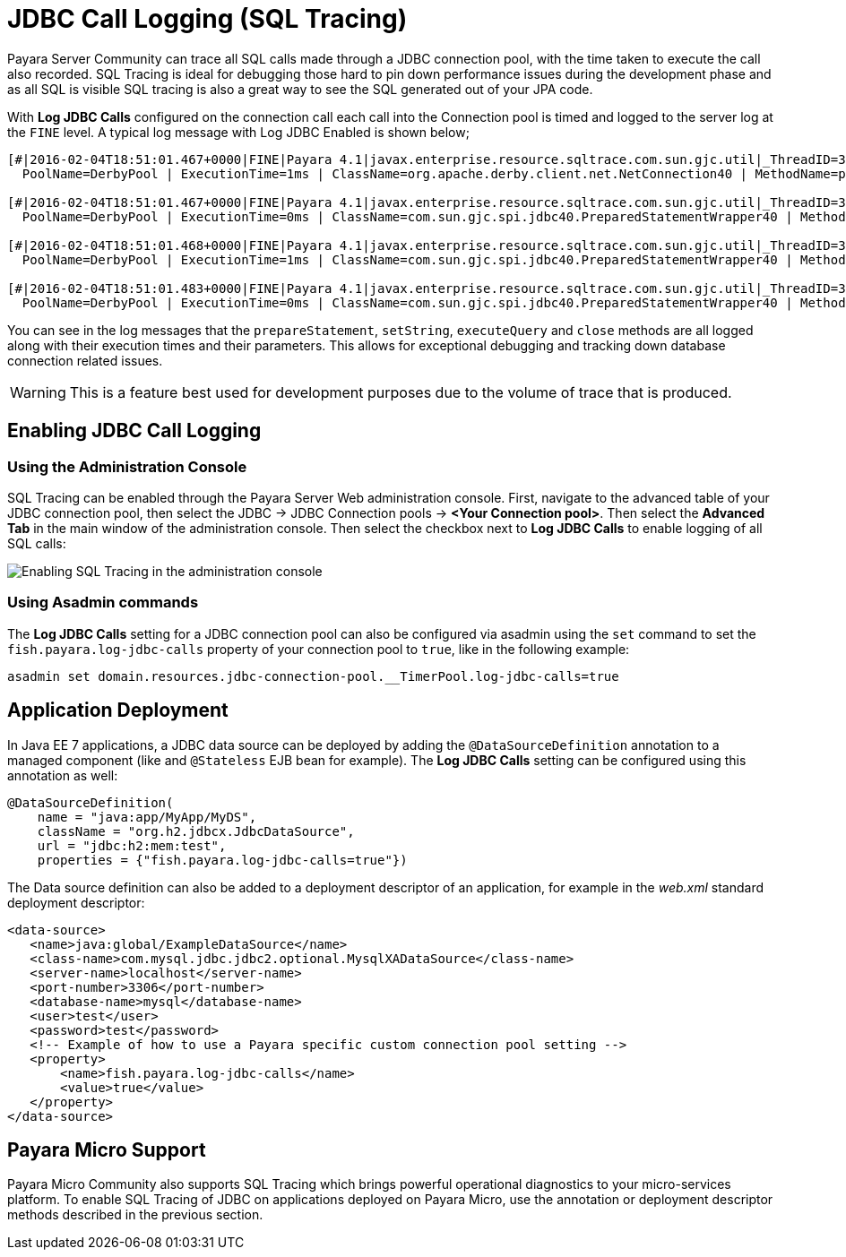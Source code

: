 [[jdbc-call-logging-sql-tracing]]
= JDBC Call Logging (SQL Tracing)

Payara Server Community can trace all SQL calls made through a JDBC connection pool,
with the time taken to execute the call also recorded. SQL Tracing is ideal
for debugging those hard to pin down performance issues during the development
phase and as all SQL is visible SQL tracing is also a great way to see the SQL
generated out of your JPA code.

With *Log JDBC Calls* configured on the connection call each call into the
Connection pool is timed and logged to the server log
at the `FINE` level. A typical log message with Log JDBC Enabled is shown
below;

[source, log]
----
[#|2016-02-04T18:51:01.467+0000|FINE|Payara 4.1|javax.enterprise.resource.sqltrace.com.sun.gjc.util|_ThreadID=35;_ThreadName=http-listener-1(5);_TimeMillis=1454611861467;_LevelValue=500;ClassName=com.sun.gjc.util.SQLTraceLogger;MethodName=sqlTrace;|
  PoolName=DerbyPool | ExecutionTime=1ms | ClassName=org.apache.derby.client.net.NetConnection40 | MethodName=prepareStatement | arg[0]=SELECT ID, AGE, BIO, BIRTHDATE, BIRTHDAY, DATEFORMAT, DATEOFBIRTH, DATEOFHIRE, EMAIL, HIREDATE, HIREDAY, MEMBERAGE, NAME, TODAYSDATE FROM MEMBERENTITY WHERE (NAME = ?) | arg[1]=1003 | arg[2]=1007 | |#]

[#|2016-02-04T18:51:01.467+0000|FINE|Payara 4.1|javax.enterprise.resource.sqltrace.com.sun.gjc.util|_ThreadID=35;_ThreadName=http-listener-1(5);_TimeMillis=1454611861467;_LevelValue=500;ClassName=com.sun.gjc.util.SQLTraceLogger;MethodName=sqlTrace;|
  PoolName=DerbyPool | ExecutionTime=0ms | ClassName=com.sun.gjc.spi.jdbc40.PreparedStatementWrapper40 | MethodName=setString | arg[0]=1 | arg[1]=test | |#]

[#|2016-02-04T18:51:01.468+0000|FINE|Payara 4.1|javax.enterprise.resource.sqltrace.com.sun.gjc.util|_ThreadID=35;_ThreadName=http-listener-1(5);_TimeMillis=1454611861468;_LevelValue=500;ClassName=com.sun.gjc.util.SQLTraceLogger;MethodName=sqlTrace;|
  PoolName=DerbyPool | ExecutionTime=1ms | ClassName=com.sun.gjc.spi.jdbc40.PreparedStatementWrapper40 | MethodName=executeQuery | |#]

[#|2016-02-04T18:51:01.483+0000|FINE|Payara 4.1|javax.enterprise.resource.sqltrace.com.sun.gjc.util|_ThreadID=35;_ThreadName=http-listener-1(5);_TimeMillis=1454611861483;_LevelValue=500;ClassName=com.sun.gjc.util.SQLTraceLogger;MethodName=sqlTrace;|
  PoolName=DerbyPool | ExecutionTime=0ms | ClassName=com.sun.gjc.spi.jdbc40.PreparedStatementWrapper40 | MethodName=close | |#]
----

You can see in the log messages that the `prepareStatement`, `setString`,
`executeQuery` and `close` methods are all logged along with their execution
times and their parameters. This allows for exceptional debugging and
tracking down database connection related issues.

WARNING: This is a feature best used for development purposes due to the volume
of trace that is produced.

[[enabling-jdbc-call-logging]]
== Enabling JDBC Call Logging

[[administration-console]]
=== Using the Administration Console

SQL Tracing can be enabled through the Payara Server Web administration
console. First, navigate to the advanced table of your JDBC connection pool,
then select the JDBC -> JDBC Connection pools -> *<Your Connection pool>*.
Then select the *Advanced Tab* in the main window of the administration
console. Then select the checkbox next to *Log JDBC Calls* to enable
logging of all SQL calls:

image:advanced-jdbc/logjdbccall.png[Enabling SQL Tracing in the administration console]

[[asadmin-command-line-interface]]
=== Using Asadmin commands

The *Log JDBC Calls* setting for a JDBC connection pool can also be configured
via asadmin using the `set` command to set the `fish.payara.log-jdbc-calls`
property of your connection pool to `true`, like in the following example:

[source, shell]
----
asadmin set domain.resources.jdbc-connection-pool.__TimerPool.log-jdbc-calls=true
----

[[deployment]]
== Application Deployment

In Java EE 7 applications, a JDBC data source can be deployed by adding the
`@DataSourceDefinition` annotation to  a managed component (like and `@Stateless`
EJB bean for example). The *Log JDBC Calls* setting can be configured using
this annotation as well:

[source, java]
----
@DataSourceDefinition(
    name = "java:app/MyApp/MyDS",
    className = "org.h2.jdbcx.JdbcDataSource",
    url = "jdbc:h2:mem:test",
    properties = {"fish.payara.log-jdbc-calls=true"})
----

The Data source definition can also be added to a deployment descriptor of
an application, for example in the _web.xml_ standard deployment descriptor:

[source, xml]
----
<data-source>
   <name>java:global/ExampleDataSource</name>
   <class-name>com.mysql.jdbc.jdbc2.optional.MysqlXADataSource</class-name>
   <server-name>localhost</server-name>
   <port-number>3306</port-number>
   <database-name>mysql</database-name>
   <user>test</user>
   <password>test</password>
   <!-- Example of how to use a Payara specific custom connection pool setting -->
   <property>
       <name>fish.payara.log-jdbc-calls</name>
       <value>true</value>
   </property>
</data-source>
----

[[payara-micro-support]]
== Payara Micro Support

Payara Micro Community also supports SQL Tracing which brings powerful operational
diagnostics to your micro-services platform. To enable SQL Tracing of
JDBC on applications deployed on Payara Micro, use the annotation or deployment
descriptor methods described in the previous section.
